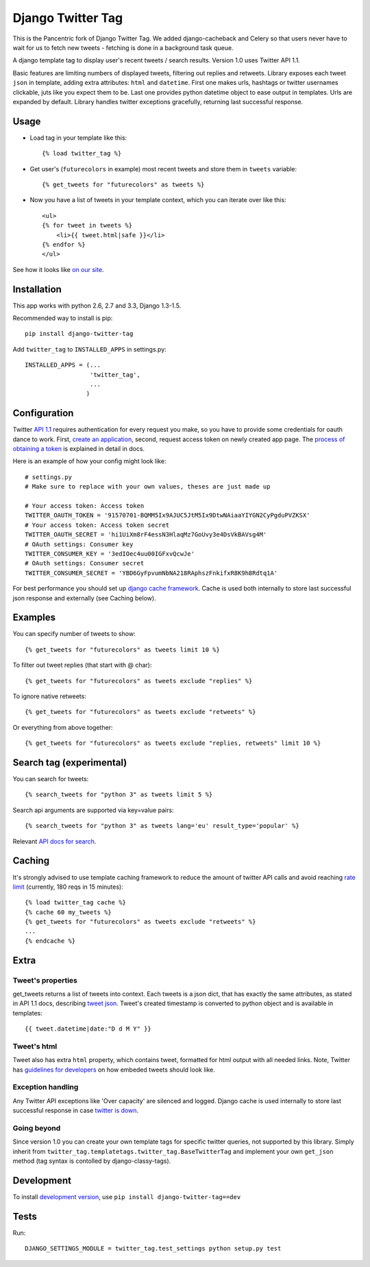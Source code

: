 Django Twitter Tag
==================

This is the Pancentric fork of Django Twitter Tag. We added django-cacheback
and Celery so that users never have to wait for us to fetch new tweets -
fetching is done in a background task queue.


A django template tag to display user's recent tweets / search results.
Version 1.0 uses Twitter API 1.1.

Basic features are limiting numbers of displayed tweets, filtering out replies and retweets.
Library exposes each tweet ``json`` in template, adding extra attributes: ``html`` and ``datetime``.
First one makes urls, hashtags or twitter usernames clickable, juts like you expect them to be.
Last one provides python datetime object to ease output in templates.
Urls are expanded by default. Library handles twitter exceptions gracefully,
returning last successful response.

Usage
-----

* Load tag in your template like this::

    {% load twitter_tag %}


* Get user's (``futurecolors`` in example) most recent tweets and store them in ``tweets`` variable::

    {% get_tweets for "futurecolors" as tweets %}


* Now you have a list of tweets in your template context, which you can iterate over like this::

    <ul>
    {% for tweet in tweets %}
        <li>{{ tweet.html|safe }}</li>
    {% endfor %}
    </ul>

See how it looks like `on our site`_.

.. _on our site: http://futurecolors.ru/


Installation
------------

This app works with python 2.6, 2.7 and 3.3, Django 1.3-1.5.

Recommended way to install is pip::

  pip install django-twitter-tag


Add ``twitter_tag`` to ``INSTALLED_APPS`` in settings.py::

    INSTALLED_APPS = (...
                      'twitter_tag',
                      ...
                     )

Configuration
-------------

Twitter `API 1.1`_ requires authentication for every request you make,
so you have to provide some credentials for oauth dance to work.
First, `create an application`_, second, request access token on newly created
app page. The `process of obtaining a token`_ is explained in detail in docs.

Here is an example of how your config might look like::

    # settings.py
    # Make sure to replace with your own values, theses are just made up

    # Your access token: Access token
    TWITTER_OAUTH_TOKEN = '91570701-BQMM5Ix9AJUC5JtM5Ix9DtwNAiaaYIYGN2CyPgduPVZKSX'
    # Your access token: Access token secret
    TWITTER_OAUTH_SECRET = 'hi1UiXm8rF4essN3HlaqMz7GoUvy3e4DsVkBAVsg4M'
    # OAuth settings: Consumer key
    TWITTER_CONSUMER_KEY = '3edIOec4uu00IGFxvQcwJe'
    # OAuth settings: Consumer secret
    TWITTER_CONSUMER_SECRET = 'YBD6GyFpvumNbNA218RAphszFnkifxR8K9h8Rdtq1A'

For best performance you should set up `django cache framework`_. Cache is used both internally
to store last successful json response and externally (see Caching below).

.. _API 1.1: https://dev.twitter.com/docs/api/1.1
.. _create an application: https://dev.twitter.com/apps
.. _process of obtaining a token: https://dev.twitter.com/docs/auth/tokens-devtwittercom
.. _django cache framework: https://docs.djangoproject.com/en/dev/topics/cache/

Examples
--------

You can specify number of tweets to show::

    {% get_tweets for "futurecolors" as tweets limit 10 %}


To filter out tweet replies (that start with @ char)::

    {% get_tweets for "futurecolors" as tweets exclude "replies" %}


To ignore native retweets::

    {% get_tweets for "futurecolors" as tweets exclude "retweets" %}


Or everything from above together::

    {% get_tweets for "futurecolors" as tweets exclude "replies, retweets" limit 10 %}


Search tag (experimental)
-------------------------

You can search for tweets::

    {% search_tweets for "python 3" as tweets limit 5 %}

Search api arguments are supported via key=value pairs::

    {% search_tweets for "python 3" as tweets lang='eu' result_type='popular' %}

Relevant `API docs for search`_.

.. _API docs for search: https://dev.twitter.com/docs/api/1.1/get/search/tweets

Caching
-------

It's strongly advised to use template caching framework to reduce the amount of twitter API calls
and avoid reaching `rate limit`_ (currently, 180 reqs in 15 minutes)::

    {% load twitter_tag cache %}
    {% cache 60 my_tweets %}
    {% get_tweets for "futurecolors" as tweets exclude "retweets" %}
    ...
    {% endcache %}


.. _rate limit: https://dev.twitter.com/docs/rate-limiting/1.1

Extra
-----

Tweet's properties
~~~~~~~~~~~~~~~~~~

get_tweets returns a list of tweets into context. Each tweets is a json dict, that has
exactly the same attributes, as stated in API 1.1 docs, describing `tweet json`_.
Tweet's created timestamp is converted to python object and is available in templates::

    {{ tweet.datetime|date:"D d M Y" }}

.. _tweet json: https://dev.twitter.com/docs/platform-objects/tweets

Tweet's html
~~~~~~~~~~~~

Tweet also has extra ``html`` property, which contains tweet, formatted for html output
with all needed links. Note, Twitter has `guidelines for developers`_ on how embeded tweets
should look like.

.. _guidelines for developers: https://dev.twitter.com/terms/display-requirements

Exception handling
~~~~~~~~~~~~~~~~~~

Any Twitter API exceptions like 'Over capacity' are silenced and logged.
Django cache is used internally to store last successful response in case `twitter is down`_.

.. _twitter is down: https://dev.twitter.com/docs/error-codes-responses

Going beyond
~~~~~~~~~~~~
Since version 1.0 you can create your own template tags for specific twitter queries,
not supported by this library. Simply inherit from ``twitter_tag.templatetags.twitter_tag.BaseTwitterTag``
and implement your own ``get_json`` method (tag syntax is contolled by django-classy-tags).

Development
-----------

To install `development version`_, use ``pip install django-twitter-tag==dev``

.. _development version: https://github.com/coagulant/django-twitter-tag/archive/dev.tar.gz#egg=django_twitter_tag-dev

Tests
-----

Run::

    DJANGO_SETTINGS_MODULE = twitter_tag.test_settings python setup.py test
